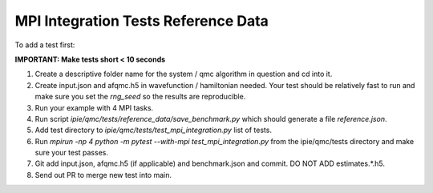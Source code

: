 MPI Integration Tests Reference Data
====================================

To add a test first:

**IMPORTANT: Make tests short < 10 seconds**

#. Create a descriptive folder name for the system / qmc algorithm in question and cd into
   it.
#. Create input.json and afqmc.h5 in wavefunction / hamiltonian needed. Your test should
   be relatively fast to run and make sure you set the `rng_seed` so the results are
   reproducible.
#. Run your example with 4 MPI tasks.
#. Run script `ipie/qmc/tests/reference_data/save_benchmark.py` which should generate a file `reference.json`.
#. Add test directory to `ipie/qmc/tests/test_mpi_integration.py` list of tests.
#. Run `mpirun -np 4 python -m pytest --with-mpi test_mpi_integration.py` from the
   ipie/qmc/tests directory and make sure your test passes.
#. Git add input.json, afqmc.h5 (if applicable) and benchmark.json and commit. DO NOT ADD
   estimates.*.h5.
#. Send out PR to merge new test into main.
